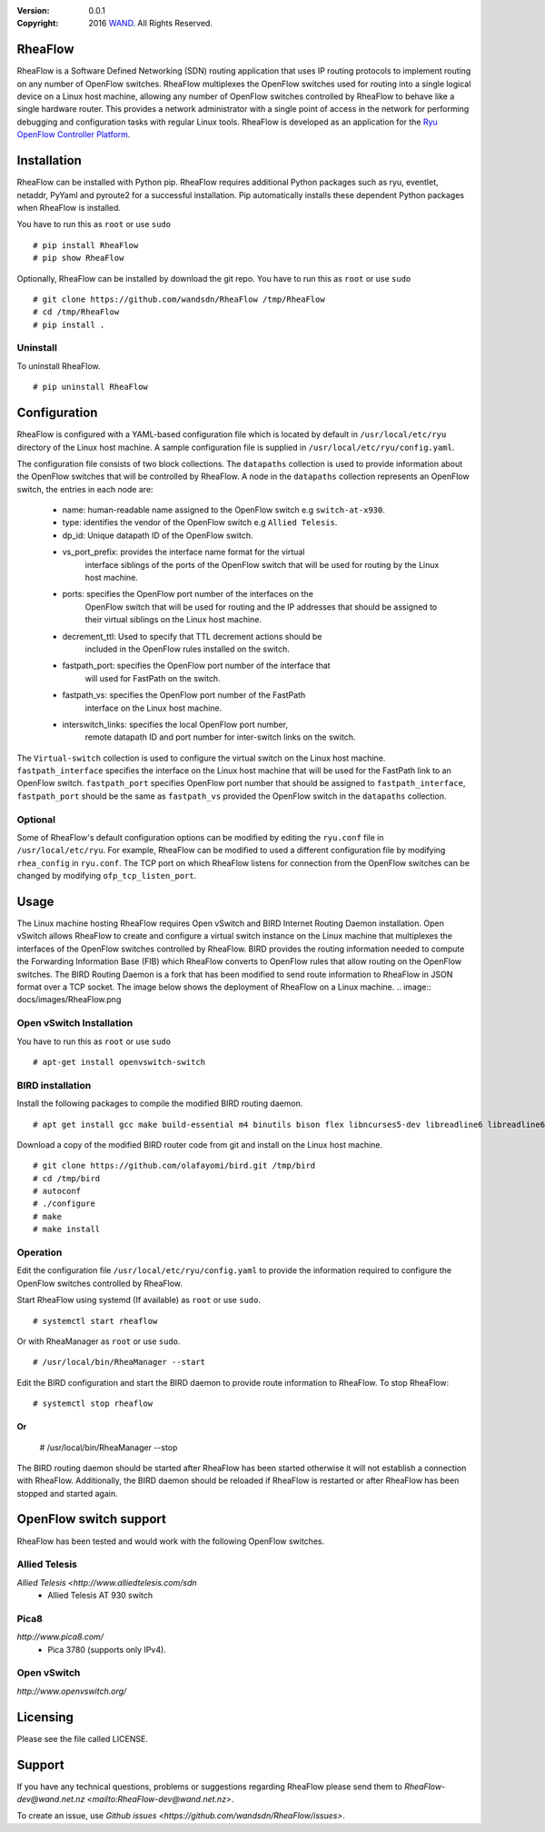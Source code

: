 :version: 0.0.1
:copyright: 2016 `WAND <http://wand.net.nz/>`_.  All Rights Reserved.

.. meta::
   :keywords: Openflow, Ryu, RheaFlow, Routing, SDN

========
RheaFlow
========

RheaFlow is a Software Defined Networking (SDN) routing application that uses IP routing protocols to implement routing on any number of OpenFlow switches. RheaFlow multiplexes the OpenFlow switches used for routing into a single logical device on a Linux host machine, allowing any number of OpenFlow switches controlled by RheaFlow to behave like a single hardware router. This provides a network administrator with a single point of access in the network for performing debugging and configuration tasks with regular Linux tools. RheaFlow is developed as an application for the `Ryu OpenFlow Controller Platform <http://osrg.github.io/ryu/>`_.

============
Installation
============

RheaFlow can be installed with Python pip. RheaFlow requires additional Python packages such as ryu, eventlet, netaddr, PyYaml and pyroute2 for a successful installation. Pip automatically installs these dependent Python packages when RheaFlow is installed.

You have to run this as ``root`` or use ``sudo``
::
  # pip install RheaFlow
  # pip show RheaFlow

Optionally, RheaFlow can be installed by download the git repo.
You have to run this as ``root`` or use ``sudo``
::
  # git clone https://github.com/wandsdn/RheaFlow /tmp/RheaFlow
  # cd /tmp/RheaFlow
  # pip install .

Uninstall
---------

To uninstall RheaFlow.
::
  # pip uninstall RheaFlow

=============
Configuration
=============

RheaFlow is configured with a YAML-based configuration file which is located by default in ``/usr/local/etc/ryu`` directory of the Linux host machine. A sample configuration file is supplied in ``/usr/local/etc/ryu/config.yaml``. 

The configuration file consists of two block collections. The ``datapaths`` collection is used to provide information about the OpenFlow switches that will be controlled by RheaFlow. A node in the ``datapaths`` collection represents an OpenFlow switch, the entries in each node are:

  * name: human-readable name assigned to the OpenFlow switch e.g ``switch-at-x930``.
  * type: identifies the vendor of the OpenFlow switch e.g ``Allied Telesis``.
  * dp_id: Unique datapath ID of the OpenFlow switch.
  * vs_port_prefix: provides the interface name format for the virtual
                    interface siblings of the ports of the OpenFlow switch that will be used
                    for routing by the Linux host machine.
  * ports: specifies the OpenFlow port number of the interfaces on the
           OpenFlow switch that will be used for routing and the IP addresses
           that should be assigned to their virtual siblings on the Linux host machine.
  * decrement_ttl: Used to specify that TTL decrement actions should be
                   included in the OpenFlow rules installed on the switch.
  * fastpath_port: specifies the OpenFlow port number of the interface that
                   will used for FastPath on the switch.
  * fastpath_vs: specifies the OpenFlow port number of the FastPath
                 interface on the Linux host machine.
  * interswitch_links: specifies the local OpenFlow port number,
                       remote datapath ID and port number for inter-switch links on the switch.

The ``Virtual-switch`` collection is used to configure the virtual switch on the Linux host machine. ``fastpath_interface`` specifies the interface on the Linux host machine that will be used for the FastPath link to an OpenFlow switch. ``fastpath_port`` specifies OpenFlow port number that should be assigned to ``fastpath_interface``, ``fastpath_port`` should be the same as ``fastpath_vs`` provided the OpenFlow switch in the ``datapaths`` collection.

Optional
--------

Some of RheaFlow's default configuration options can be modified by editing the ``ryu.conf`` file in ``/usr/local/etc/ryu``. For example, RheaFlow can be modified to used a different configuration file by modifying ``rhea_config`` in ``ryu.conf``. The TCP port on which RheaFlow listens for connection from the OpenFlow switches can be changed by modifying ``ofp_tcp_listen_port``.

=====
Usage
=====

The Linux machine hosting RheaFlow requires Open vSwitch and BIRD Internet Routing Daemon installation. Open vSwitch allows RheaFlow to create and configure a virtual switch instance on the Linux machine that multiplexes the interfaces of the OpenFlow switches controlled by RheaFlow. BIRD provides the routing information needed to compute the Forwarding Information Base (FIB) which RheaFlow converts to OpenFlow rules that allow routing on the OpenFlow switches. The BIRD Routing Daemon is a fork that has been modified to send route information to RheaFlow in JSON format over a TCP socket. The image below shows the deployment of RheaFlow on a Linux machine.
.. image:: docs/images/RheaFlow.png

Open vSwitch Installation
-------------------------

You have to run this as ``root`` or use ``sudo``
::
  # apt-get install openvswitch-switch

BIRD installation
-----------------

Install the following packages to compile the modified BIRD routing daemon.
::
  # apt get install gcc make build-essential m4 binutils bison flex libncurses5-dev libreadline6 libreadline6-dev automake autoconf libzmq3-dev

Download a copy of the modified BIRD router code from git and install on the Linux host machine.
::
  # git clone https://github.com/olafayomi/bird.git /tmp/bird
  # cd /tmp/bird
  # autoconf
  # ./configure
  # make
  # make install

Operation
---------

Edit the configuration file ``/usr/local/etc/ryu/config.yaml`` to provide the information required to configure the OpenFlow switches controlled by RheaFlow.

Start RheaFlow using systemd (If available) as ``root`` or use ``sudo``.
::
   # systemctl start rheaflow 

Or with RheaManager as ``root`` or use ``sudo``.
::
  # /usr/local/bin/RheaManager --start

Edit the BIRD configuration and start the BIRD daemon to provide route information to RheaFlow.
To stop RheaFlow:
::
  # systemctl stop rheaflow
Or
::
  # /usr/local/bin/RheaManager --stop
The BIRD routing daemon should be started after RheaFlow has been started otherwise it will not establish a connection with RheaFlow. Additionally, the BIRD daemon should be reloaded if RheaFlow is restarted or after RheaFlow has been stopped and started again.
 
=======================
OpenFlow switch support
=======================

RheaFlow has been tested and would work with the following OpenFlow switches.

Allied Telesis
--------------

`Allied Telesis <http://www.alliedtelesis.com/sdn`
 * Allied Telesis AT 930 switch

Pica8
-----

`http://www.pica8.com/`
 * Pica 3780 (supports only IPv4).

Open vSwitch
------------

`http://www.openvswitch.org/`

=========
Licensing
=========

Please see the file called LICENSE.

=======
Support
=======

If you have any technical questions, problems or suggestions regarding RheaFlow please send them to `RheaFlow-dev@wand.net.nz <mailto:RheaFlow-dev@wand.net.nz>`.

To create an issue, use `Github issues <https://github.com/wandsdn/RheaFlow/issues>`.
